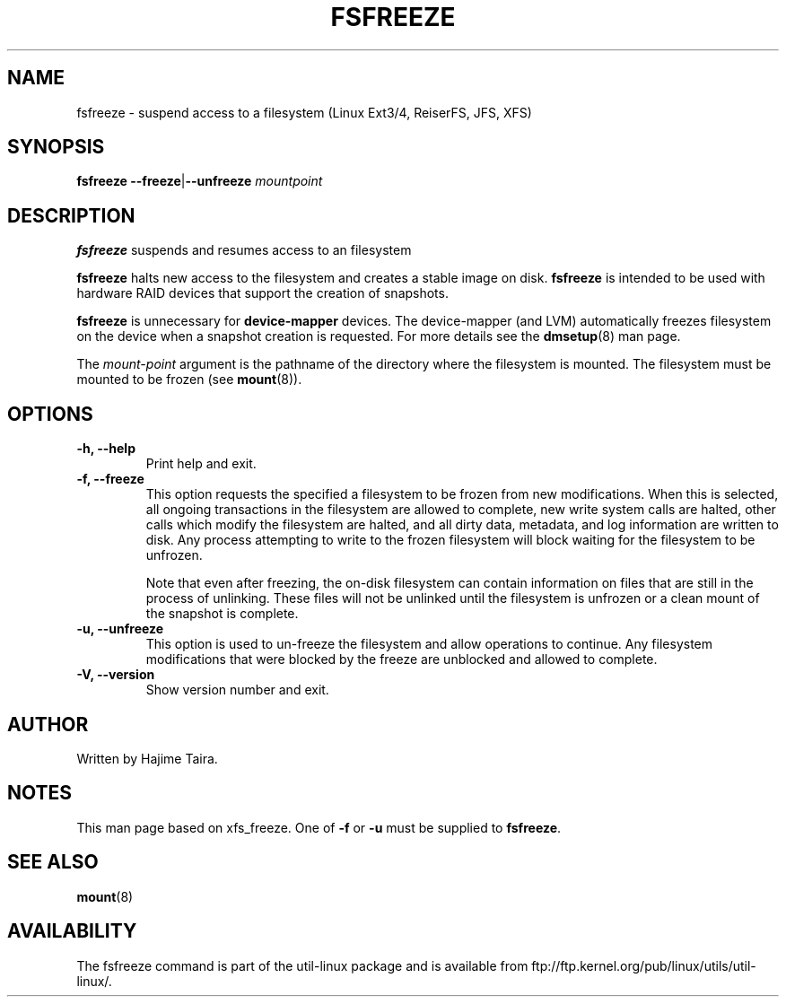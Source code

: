 .\" -*- nroff -*-
.TH FSFREEZE 8 "May 2010" "util-linux" "System Administration"
.SH NAME
fsfreeze \- suspend access to a filesystem (Linux Ext3/4, ReiserFS, JFS, XFS)
.SH SYNOPSIS
.B fsfreeze
.BR \--freeze | \--unfreeze
.IR mountpoint

.SH DESCRIPTION
.B fsfreeze
suspends and resumes access to an filesystem
.PP
.B fsfreeze
halts new access to the filesystem and creates a stable image on disk.
.B fsfreeze
is intended to be used with hardware RAID devices that support the creation 
of snapshots.
.PP
.B fsfreeze
is unnecessary for
.B device-mapper
devices. The device-mapper (and LVM)
automatically freezes filesystem on the device when a snapshot creation is requested.
For more details see the
.BR dmsetup (8)
man page.
.PP
The
.I mount-point
argument is the pathname of the directory where the filesystem
is mounted.
The filesystem must be mounted to be frozen (see
.BR mount (8)).
.SH OPTIONS
.IP "\fB\-h, \-\-help\fP"
Print help and exit.
.IP "\fB\-f, \-\-freeze\fP"
This option requests the specified a filesystem to be frozen from new
modifications.  When this is selected, all ongoing transactions in the
filesystem are allowed to complete, new write system calls are halted, other
calls which modify the filesystem are halted, and all dirty data, metadata, and
log information are written to disk.  Any process attempting to write to the
frozen filesystem will block waiting for the filesystem to be unfrozen.

Note that even after freezing, the on-disk filesystem can contain
information on files that are still in the process of unlinking.
These files will not be unlinked until the filesystem is unfrozen
or a clean mount of the snapshot is complete.
.IP "\fB\-u, \-\-unfreeze\fP
This option is used to un-freeze the filesystem and allow operations to
continue.  Any filesystem modifications that were blocked by the freeze are
unblocked and allowed to complete.
.IP "\fB\-V, \-\-version\fP"
Show version number and exit.
.SH AUTHOR
.PP
Written by Hajime Taira.
.SH NOTES
.PP
This man page based on xfs_freeze.
One of
.B \-f
or
.B \-u
must be supplied to
.BR fsfreeze .
.SH SEE ALSO
.BR mount (8)
.SH AVAILABILITY
The fsfreeze command is part of the util-linux package and is available from
ftp://ftp.kernel.org/pub/linux/utils/util-linux/.

